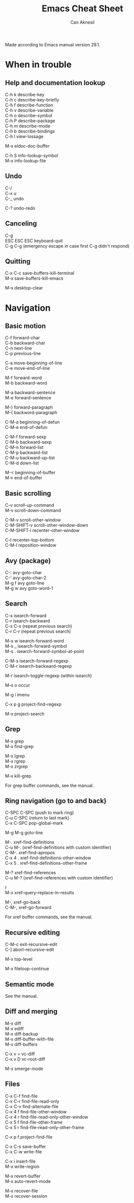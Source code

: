 #+TITLE: Emacs Cheat Sheet
#+AUTHOR: Can Aknesil
#+STARTUP: content
#+OPTIONS: toc:nil \n:t

Made according to Emacs manual version 29.1.

* When in trouble
** Help and documentation lookup

C-h k describe-key
C-h c describe-key-briefly
C-h f describe-function
C-h v describe-variable
C-h o describe-symbol
C-h P describe-package
C-h m describe-mode
C-h b describe-bindings
C-h l view-lossage

M-x eldoc-doc-buffer

C-h S info-lookup-symbol
M-x info-lookup-file

** Undo

C-/
C-x u
C-_   undo

C-? undo-redo

** Canceling

C-g
ESC ESC ESC keyboard-quit
C-g C-g (emergency escape in case first C-g didn't respond)

** Quitting

C-x C-c save-buffers-kill-terminal
M-x save-buffers-kill-emacs

M-x desktop-clear


* Navigation
** Basic motion

C-f forward-char
C-b backward-char
C-n next-line
C-p previous-line

C-a move-beginning-of-line
C-e move-end-of-line

M-f forward-word
M-b backward-word

M-a backward-sentence
M-e forward-sentence

M-} forward-paragraph
M-{ backword-paragraph

C-M-a beginning-of-defun
C-M-e end-of-defun

C-M-f forward-sexp
C-M-b backward-sexp
C-M-n forward-list
C-M-p backward-list
C-M-u backward-up-list
C-M-d down-list

M-< beginning-of-buffer
M-> end-of-buffer

** Basic scrolling

C-v scroll-up-command
M-v scroll-down-command

C-M-v scroll-other-window
C-M-SHIFT-v scroll-other-window-down
C-M-SHIFT-l recenter-other-window

C-l recenter-top-bottom
C-M-l reposition-window

** Avy (package)

C-: avy-goto-char
C-' avy-goto-char-2
M-g f avy goto-line
M-g w avy goto-word-1

** Search

C-s isearch-forward
C-r isearch-backward
C-s C-s (repeat previous search)
C-r C-r (repeat previous search)

M-s w isearch-forward-word
M-s _ isearch-forward-symbol
M-s . isearch-forward-symbol-at-point

C-M-s isearch-forward-regexp
C-M-r isearch-backward-regexp

M-r isearch-toggle-regexp (within isearch)

M-s o occur

M-g i imenu

C-x p g project-find-regexp

M-x project-search

** Grep

M-x grep
M-x find-grep

M-x lgrep
M-x rgrep
M-x zrgrep

M-x kill-grep

For grep buffer commands, see the manual.

** Ring navigation (go to and back)

C-SPC C-SPC (push to mark ring)
C-u C-SPC (return to last mark)
C-x C-SPC pop-global-mark

M-g M-g goto-line

M-. xref-find-definitions
C-u M-. (xref-find-definitions with custom identifier)
C-M-. xref-find-apropos
C-x 4 . xref-find-definitions-other-window
C-x 5 . xref-find-definitions-other-frame

M-? xref-find-references
C-u M-? (xref-find-references with custom identifier)

r
M-x xref-query-replace-in-results

M-, xref-go-back
C-M-, xref-go-forward

For xref buffer commands, see the manual.

** Recursive editing

C-M-c exit-recursive-edit
C-] abort-recursive-edit

M-x top-level

M-x fileloop-continue

** Semantic mode

See the manual.

** Diff and merging

M-x diff
M-x ediff
M-x diff-backup
M-x diff-buffer-with-file
M-x diff-buffers

C-x v = vc-diff
C-x v D vc-root-diff

M-x smerge-mode

** Files

C-x C-f find-file
C-x C-r find-file-read-only
C-x C-v find-alternate-file
C-x 4 f find-file-other-window
C-x 4 r find-file-read-only-other-window
C-x 5 f find-file-other-frame
C-x 5 r find-file-read-only-other-frame

C-x p f project-find-file

C-x C-s save-buffer
C-x C-w write-file

C-x i insert-file
M-x write-region

M-x revert-buffer
M-x auto-revert-mode

M-x recover-file
M-x recover-session

** Find file at point (ffap)

See the manual.

** File name cache

See the manual.

** Clickable links

M-x goto-address-mode
C-c ENTER goto-address-at-point

M-x browse-url
M-x browse-url-at-point

** Directories

C-x C-d list-directory

C-x d dired
C-x 4 d dired-other-window
C-x 5 d dired-other-frame
C-x C-j dired-jump
C-x 4 C-j dired-jump-other-window
C-u ... (invoke dired with custom switches to ls)

For dired buffer commands, see the manual.

** Buffers

C-x b switch-to-buffer
C-x 4 b switch-to-buffer-other-window
C-x 5 b switch-to-buffer-other-frame
C-x LEFT previous-buffer
C-x RIGHT next-buffer

C-x p b project-switch-buffer

C-x C-b list-buffers
C-x p C-b project-list-buffers

C-u C-x C-b (list only file visiting buffers)

C-x C-q read-only-mode

C-x k kill-buffer
M-x kill-some-buffers
C-x p k project-kill-buffers

** Projcets

C-x p p project-switch-project
M-x project-forget-project

** Emacs development environment

See the manual.

** Windows

C-x 0 delete-window
C-x 1 delete-other-window
C-x 2 split-window-below
C-x 3 split-window-right
C-x 4 0 kill-buffer-and-window

C-x o other-window

C-x 4 4 other-window-prefix
C-x 4 1 same-window-prefix

SHIFT-LEFT windmove-left
SHIFT-RIGHT windmove-right
SHIFT-UP windmove-up
SHIFT-DOWN windmove-down

C-x SHIFT-LEFT windmove-delete-left
C-x SHIFT-RIGHT windmove-delete-right
C-x SHIFT-UP windmove-delete-up
C-x SHIFT-DOWN windmove-delete-down

C-c LEFT winner-undo
C-c RIGHT winner-redo

M-x window-swap-states

** Transform frame (package)

M-x transpose-frame
M-x flip-frame
M-x flop-frame
M-x rotate-frame
M-x rotate-frame-clockwise
M-x rotate-frame-anticlockwise

** Frames

C-x 5 2 make-frame-command
C-x 5 c clone-frame

C-x 5 0 delete-frame
C-z suspend-frame

C-x 5 o other-frame
C-x 5 1 delete-other-frames

C-x 5 5 other-frame-prefix

M-F10 toggle-frame-maximized
F11 toggle-frame-fullscreen

** Saving Emacs frames and sessions

C-x 5 u undelete-frame

M-x desktop-save-mode
M-x desktop-save
M-x desktop-read
M-x desktop-revert
M-x desktop-change-dir

** Tab lines (tabs)

See the manual.

** Tab bars (workspaces)

C-x t 2 tab-new
C-x t b switch-to-buffer-other-tab
C-x t f find-file-other-tab
C-x t t other-tab-prefix

C-x t 0 tab-close
C-x t 1 tab-close-other
C-x t u tab-undo

C-x t o 
C-TAB tab-next
C-SHIFT-TAB tab-previous

C-x t RET tab-switch
M-x tab-switcher

** Speedbar

See the manual.

** Indirect buffers

See the manual.

** Follow mode

M-x follow-mode

** Line truncation and visual line mode

C-x x t toggle-truncate-lines
M-x visual-line-mode

** Narrowing

See the manual.

** View Mode

See the manual.


* Editing
** Deletion, killing, and yanking

BACKSPACE delete-backward-char
C-d delete-char

C-k kill-line
C-SHIFT-BACKSPACE kill-whole-line

M-BACKSPACE backward-kill-word
M-d kill-word

C-M-k kill-sexp

C-w kill-region
M-w kill-ring-save

C-y yank
M-y yank-pop
C-u C-y (yank and leave point at the beginning)
C-u M-y (yank-pop and leave point at the beginning)

** Overwrite mode (Insert)

M-x overwrite-mode
M-x binary-overwrite-mode

** Region (selection)

C-SPC set-mark-command
C-x C-x exchange-mark-and-point

M-h mark-paragraph
C-M-h mark-defun
C-x h mark-whole-buffer

** Blank lines and whitespace

C-o open-line
C-M-o split-line

M-\ delete-horizontal-space
M-SPC just-one-space
C-x C-o delete-blank-lines
M-^ delete-indentation
M-x delete-trailing-whitespace

** Indentation

TAB indent-for-tab-command
M-m back-to-indentation
C-q TAB (insert TAB character)

C-M-\ indent-region
C-M-q prog-indent-sexp

M-x indent-relative
M-^ delete-indentation

** Replacement

M-x replace-string
M-% query-replace

M-x replace-regexp
C-M-% query-replace-regexp

C-x p r project-query-replace-regexp

M-x xref-find-references-and-replace

** Repetition, and keyboard macro

C-u <n>... <command>
C-x z [z...] repeat

C-x ( kmacro-start-macro
C-x ) kmacro-end-macro
C-x e [e...] kmacro-end-and-call-macro

** Rectangles

C-x r t string-rectangle

C-x r k kill-rectangle
C-x r c clear-rectangle

C-x r M-w copy-rectangle-as-kill
C-x r y yank-rectangle

** Correcting spelling

M-$ ispell-word
M-x ispell
M-x ispell-comments-and-strings

** Filling text

M-q fill-paragraph
M-x fill-region
M-x fill-region-as-paragraph

M-Q unfill-paragraph (defined in emacs-base.org)

C-x . set-fill-prefix

M-x center-line
M-x center-region
M-x center-paragraph

** Comments

M-; comment-dwin
C-x C-; comment-line
C-u M-; comment-kill

M-x comment-region
M-x uncomment-region

M-j indent-new-comment-line

** Smart insertion

C-x r N rectangle-number-lines
C-u C-x r N (rectangle-number-lines custom initial number and format string)

** Completion

C-M-i completion-at-point

** Abbrevs

See the manual.

** Case conversion

M-l downcase-word
M-u upcase-word
M-c capitalize-word

C-x C-l downcase-region
C-x C-u upcase-region
M-x capitalize-region

** Sorting text

M-x sort-lines
C-u M-x sort-lines (sort-lines in descending order)
M-x sort-paragraphs
M-x sort-fields
C-u <n> M-x sort-fields (sort acc. to nth field)
M-x sort-columns
C-u M-x sort-columns (sort-columns in descending order)
M-x sort-numeric-fields

M-x reverse-region

** Transposing text

See the manual.

** Parentheses

M-x check-parens

** Hideshow

See the manual.

** Binary files

M-x hexl-find-file
M-x hexl-mode
C-c C-c (in hexl mode, leave)

For hexl mode commands, see the manual.

** Highlighting

M-x highlight-changes-mode

M-s h r highlight-regexp
M-s h p highlight-phrase
M-s h . highlight-symbol-at-point
M-s h u unhighlight-regexp
M-s h l highlight-lines-matching-regexp

M-s h w hi-lock-write-interactive-patterns
M-s h f hi-lock-find-patterns

** Accumulating text

See the manual.

** Registers

See the manual.

** Bookmarks

See the manual.

** Merging

M-x smerge-mode

** Pages

See the manual.

** Enriched text

See the manual.

** Text-based tables

See the manual.

** Two-column editing

See the manual.


* Inside minibuffer
** General

M-p previous-history-element
M-n next-history-element

** Ivy

M-r ivy-toggle-regexp-quote
C-M-j ivy-immediate-done

* Interractive programming
** Compilation

M-x compile
M-x recompile
M-x kill-compilation

C-x p c project-compile

For compilation mode commands, see the manual.

** Lisp execution

M-x load-file
M-x load-library

M-: eval-expression
C-x C-e eval-last-sexp
C-M-x eval-defun
M-x eval-region
M-x eval-buffer

M-x lisp-interaction-mode
M-x scratch-buffer
C-j eval-print-last-sexp

M-x ielm

M-x run-lisp
M-x run-scheme

** Variables

M-x set-variable
M-n (insert the old value when using set-variable)

M-x make-local-variable
M-x make-variable-buffer-local
M-x kill-local-variable

** Local variables per file/directory/connection

See the manual.

** Key bindings

M-x keymap-global-set
M-x keymap-global-unset
M-x keymap-local-set
M-x keymap-local-unset

In Init file, use keymap-global-set and keymap-set.

#+BEGIN_SRC emacs-lisp
  (global-set-key (kbd "C-z") 'shell)

  (add-hook 'texinfo-mode-hook
	    (lambda ()
	      (keymap-set texinfo-mode-map "C-c p" 'backward-paragraph)))
#+END_SRC

C-<key> (Control-<key>)
C-x c <key>

M-<key> (Meta-<key>)
C-x m <key>

S-<key> (Shift-<key>)
C-x S <key>

H-<key> (Hyper-<key>)
C-x @ h <key>

s-<key> (Super-<key>)
C-x @ s <key>

A-<key> (Alt-<key>)
C-x @ a <key>

For disabling a command, see the manual.

** Running shell commands

M-! shell-command
C-u M-! (insert output of shell-command to point)
M-| shell-command-on-region
M-& async-shell-command

M-x shell

For shell buffer commands, see the manual.

M-x term
C-c C-j term-line-mode
C-c C-k term-char-mode

C-c C-c (in term char mode, sends C-c to terminal)
C-c <char> (in term char mode, acts as C-x <char>)
C-c <key> (in term char mode, C-c is escape character for emacs commands)

C-c C-q term-pager-toggle

M-x serial-term

** Packages

M-x list-packages

For packages buffer commands, see the manual.

M-x package-install
M-x package-upgrade
M-x package-upgrade-all

M-x package-refresh-contents

M-x package-import-keyring

For use-package, see the manual.

** Customize

See the manual.

** Flymake

See the manual.

** Running debuggers

See the manual.


* Version control
** VC

See the manual.


* Organization
** Calendar and diary

M-x calendar
C-u M-x calendar (invoke calendar with custom date)

For calendar commands, see the manual.

For diary, see the manual.

** Sending and reading mail

See the manual.

** Reading and posting news

See the manual.


* Miscellaneous 

** Word count

M-= count-words-region
M-x count-words

** Document viewing (PDF, OpenDocument, Microsoft Office, etc.)

See the manual.

** Emacs server

M-x server-start

C-x # server-edit
M-x server-edit-abort

M-x kill-emacs

** Printing

M-x print-buffer
M-x lpr-buffer
M-x print-region
M-x lpr-region

M-x htmlfontify-buffer

For printing .org files, see the manual.

For PostScript hardcopy, see the manual.

** Web browsing

See the manual.


* TODO

scroll-margin > 0 together with follow-mode.

Company tooltip scroll margin greater than 0.

Many commands opens a buffer in other window but not move to it, such
as list-buffers. Moving to the newly opened buffer is often the
desired behavior.

Switch to occur buffer after creation.

Documentation page Choosing a "Window for Displaying a Buffer":
https://www.gnu.org/software/emacs/manual/html_node/elisp/Choosing-Window.html

Sometimes when the point is at the end of a line, the line shifts
right by one column (line number included). Prevent it. In org-mode.

Desktop library to save and restore sessions. I don't want automatic
restoring at startup. I only want the option to call smt like
restore-session in case I unintentionally quit Emacs, or kill frame.


Non-agressive parenthesis insertion. For example, I don't want the
closing paranthesis to be inserted after I type the openning
paranthesis; but I want emacs to put closing paranthesis to the third
line, put the point to the second line and indent.

M-( insert-parenthesis and similar commands.

Disable electric layout mode for any buffer. Some modes, such as C and
Verilog, enables this by default, which is very annoying.

Hideshow mode vs selective display vs outline mode vs foldout package.

Treemacs vs built-in speedbar. 

Don't highlight spelling errors when mouse is on it. Try: change face
or mouse hover to a less visible one.

Update start-emacs according to emacsclient options in
manual. --reuse-frame

Revise emacs.org to replace features provided via packages with
built-in ones.

setq vs setq-default in init file. Check each modified variable
weather they are global or buffer local.

Parent-child mode tree.

Is dumb-jump necessary?

When selecting an identifier, also highlight others.

Open files read-only with emacs-start.

Are auto-compile and prefer new necessary?

Page forward/backward etc. It is useful to navigate in the help buffer
created via C-h m.

Visual line mode with virtual right boundary, rather than the right
edge of the window.

Change current file name.

Bad face when hovering on higlighed text.

Org mode manual.

Tex mode vs auctex.

